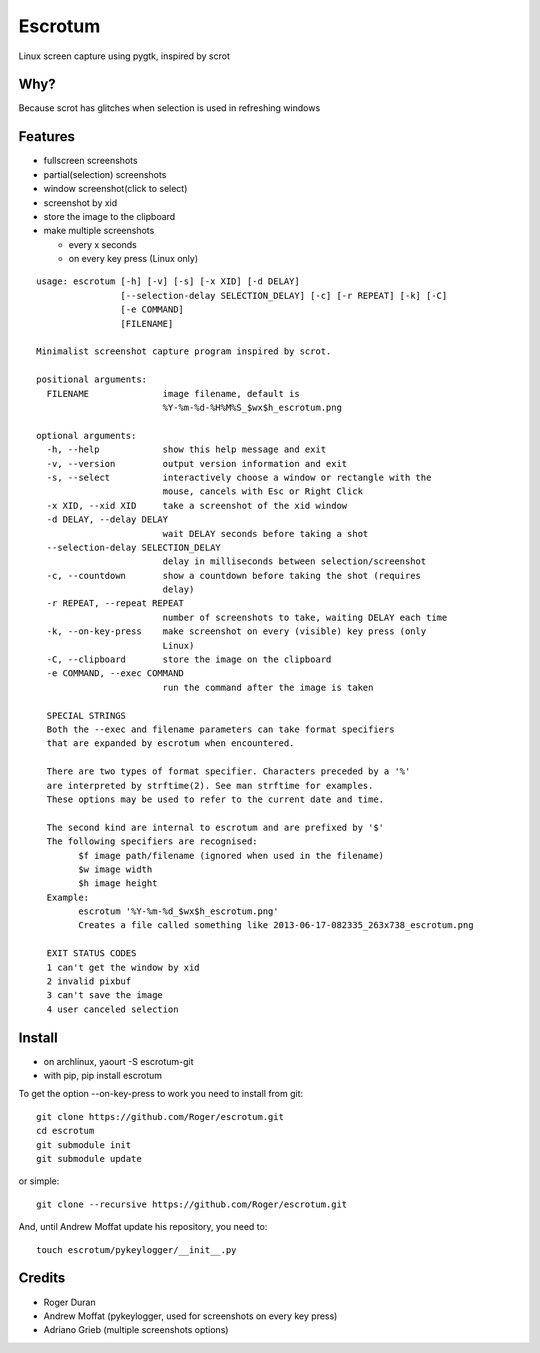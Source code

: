 Escrotum
========

Linux screen capture using pygtk, inspired by scrot

Why?
----

Because scrot has glitches when selection is used in refreshing windows

Features
--------

* fullscreen screenshots
* partial(selection) screenshots
* window screenshot(click to select)
* screenshot by xid
* store the image to the clipboard
* make multiple screenshots

  - every x seconds
  - on every key press (Linux only)

::

  usage: escrotum [-h] [-v] [-s] [-x XID] [-d DELAY]
                  [--selection-delay SELECTION_DELAY] [-c] [-r REPEAT] [-k] [-C]
                  [-e COMMAND]
                  [FILENAME]

  Minimalist screenshot capture program inspired by scrot.

  positional arguments:
    FILENAME              image filename, default is
                          %Y-%m-%d-%H%M%S_$wx$h_escrotum.png

  optional arguments:
    -h, --help            show this help message and exit
    -v, --version         output version information and exit
    -s, --select          interactively choose a window or rectangle with the
                          mouse, cancels with Esc or Right Click
    -x XID, --xid XID     take a screenshot of the xid window
    -d DELAY, --delay DELAY
                          wait DELAY seconds before taking a shot
    --selection-delay SELECTION_DELAY
                          delay in milliseconds between selection/screenshot
    -c, --countdown       show a countdown before taking the shot (requires
                          delay)
    -r REPEAT, --repeat REPEAT
                          number of screenshots to take, waiting DELAY each time
    -k, --on-key-press    make screenshot on every (visible) key press (only
                          Linux)
    -C, --clipboard       store the image on the clipboard
    -e COMMAND, --exec COMMAND
                          run the command after the image is taken

    SPECIAL STRINGS
    Both the --exec and filename parameters can take format specifiers
    that are expanded by escrotum when encountered.

    There are two types of format specifier. Characters preceded by a '%'
    are interpreted by strftime(2). See man strftime for examples.
    These options may be used to refer to the current date and time.

    The second kind are internal to escrotum and are prefixed by '$'
    The following specifiers are recognised:
          $f image path/filename (ignored when used in the filename)
          $w image width
          $h image height
    Example:
          escrotum '%Y-%m-%d_$wx$h_escrotum.png'
          Creates a file called something like 2013-06-17-082335_263x738_escrotum.png

    EXIT STATUS CODES
    1 can't get the window by xid
    2 invalid pixbuf
    3 can't save the image
    4 user canceled selection

Install
-------

* on archlinux, yaourt -S escrotum-git
* with pip, pip install escrotum

To get the option --on-key-press to work you need to install from git:

::

  git clone https://github.com/Roger/escrotum.git
  cd escrotum
  git submodule init
  git submodule update

or simple:

::

  git clone --recursive https://github.com/Roger/escrotum.git

And, until Andrew Moffat update his repository, you need to:

::

  touch escrotum/pykeylogger/__init__.py

Credits
-------

* Roger Duran
* Andrew Moffat (pykeylogger, used for screenshots on every key press)
* Adriano Grieb (multiple screenshots options)
